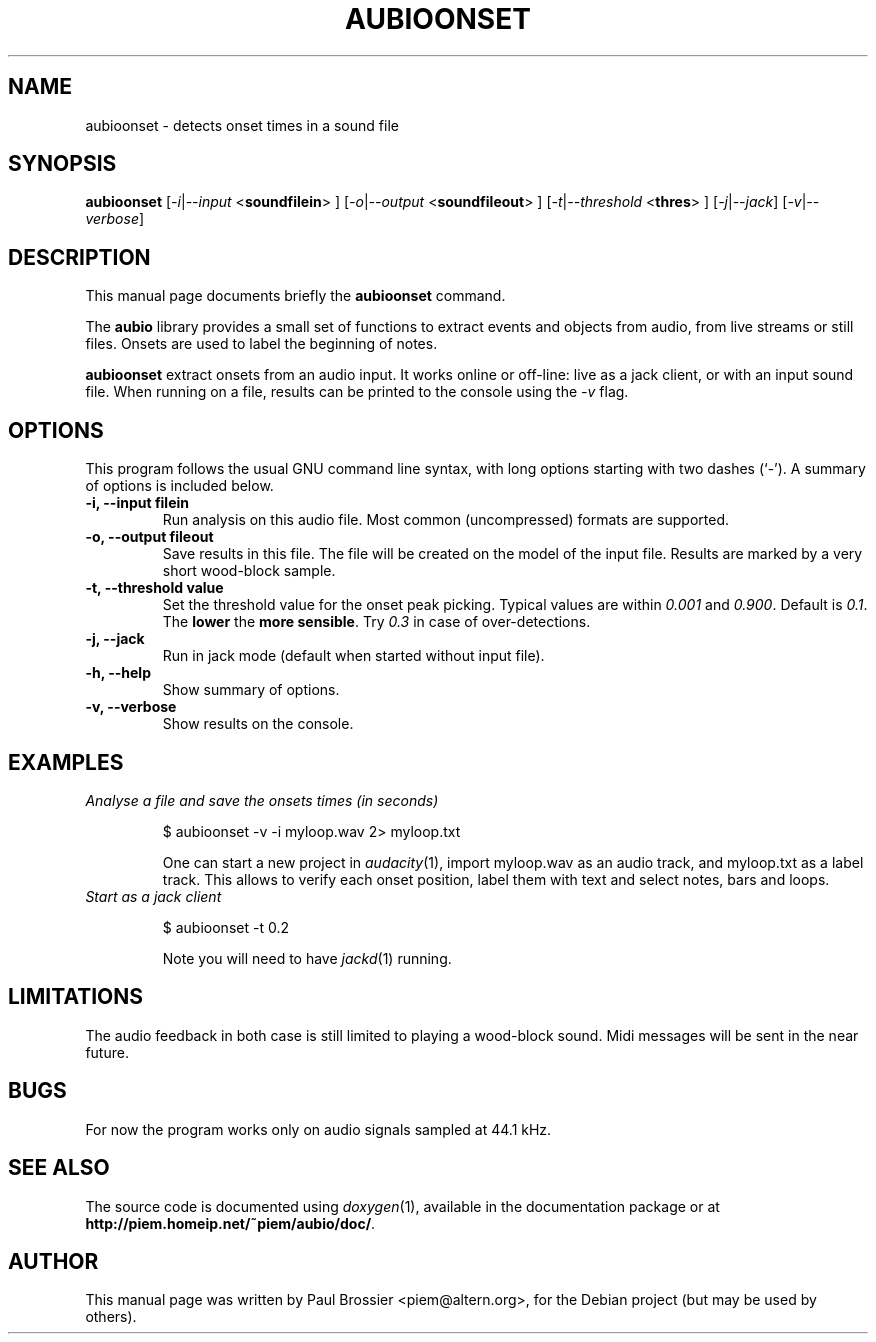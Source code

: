 .\"                                      Hey, EMACS: -*- nroff -*-
.\" First parameter, NAME, should be all caps
.\" Second parameter, SECTION, should be 1-8, maybe w/ subsection
.\" other parameters are allowed: see man(7), man(1)
.TH AUBIOONSET 1 "May  3, 2004"
.\" Please adjust this date whenever revising the man-page.
.\"
.\" Some roff macros, for reference:
.\" .nh        disable hyphenation
.\" .hy        enable hyphenation
.\" .ad l      left justify
.\" .ad b      justify to both left and right margins
.\" .nf        disable filling
.\" .fi        enable filling
.\" .br        insert line break
.\" .sp <n>    insert n+1 empty lines
.\" for man-page-specific macros, see man(7)
.SH NAME
aubioonset \- detects onset times in a sound file 
.SH SYNOPSIS
.B aubioonset
.RI [ -i | --input
.RB < soundfilein > 
.RI ]
.RI [ -o | --output 
.RB < soundfileout > 
.RI ]
.RI [ -t | --threshold 
.RB < thres > 
.RI ]
.RI [ -j | --jack ]
.RI [ -v | --verbose ]

.SH DESCRIPTION
This manual page documents briefly the
.B aubioonset
command.
.PP
The \fBaubio\fP library provides a small set of functions to extract events and
objects from audio, from live streams or still files. Onsets are used to label
the beginning of notes.

\fBaubioonset\fP extract onsets from an audio input. It works online or
off-line: live as a jack client, or with an input sound file. When running on a
file, results can be printed to the console using the \fI\-v\fP flag.

.SH OPTIONS
This program follows the usual GNU command line syntax, with long
options starting with two dashes (`-').
A summary of options is included below.
.TP
.B \-i, \-\-input filein
Run analysis on this audio file. Most common (uncompressed) formats are 
supported.
.TP
.B \-o, \-\-output fileout
Save results in this file. The file will be created on the model of the input
file. Results are marked by a very short wood-block sample.
.TP
.B \-t, \-\-threshold value
Set the threshold value for the onset peak picking. Typical values are within
\fI0.001\fP and \fI0.900\fP. Default is \fI0.1\fP. The \fBlower\fP the \fBmore
sensible\fP.  Try \fI0.3\fP in case of over-detections.
.TP
.B \-j, \-\-jack
Run in jack mode (default when started without input file).
.TP
.B \-h, \-\-help
Show summary of options.
.TP
.B \-v, \-\-verbose
Show results on the console.

.SH EXAMPLES
.TP
.I Analyse a file and save the onsets times (in seconds)

$ aubioonset -v -i myloop.wav 2> myloop.txt

One can start a new project in \fIaudacity\fP(1), import myloop.wav as an audio
track, and myloop.txt as a label track. This allows to verify each onset
position, label them with text and select notes, bars and loops.

.TP
.I Start as a jack client

$ aubioonset -t 0.2

Note you will need to have \fIjackd\fP(1) running.

.SH LIMITATIONS
The audio feedback in both case is still limited to playing a wood-block sound.
Midi messages will be sent in the near future.
.SH BUGS
For now the program works only on audio signals sampled at 44.1 kHz.
.SH SEE ALSO
The source code is documented using
.IR doxygen (1),
available in the documentation package or at 
.BR http://piem.homeip.net/~piem/aubio/doc/ .
.SH AUTHOR
This manual page was written by Paul Brossier <piem@altern.org>,
for the Debian project (but may be used by others).
